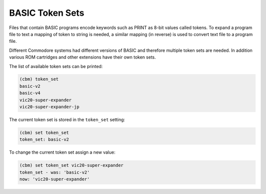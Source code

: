 ================
BASIC Token Sets
================

Files that contain BASIC programs encode keywords such as PRINT as
8-bit values called tokens. To expand a program file to text a mapping
of token to string is needed, a similar mapping (in reverse) is used
to convert text file to a program file.

Different Commodore systems had different versions of BASIC and
therefore multiple token sets are needed. In addition various ROM
cartridges and other extensions have their own token sets.

The list of available token sets can be printed:

.. code-block:: text

    (cbm) token_set
    basic-v2
    basic-v4
    vic20-super-expander
    vic20-super-expander-jp

The current token set is stored in the ``token_set`` setting:

.. code-block:: text

    (cbm) set token_set
    token_set: basic-v2

To change the current token set assign a new value:

.. code-block:: text

    (cbm) set token_set vic20-super-expander
    token_set - was: 'basic-v2'
    now: 'vic20-super-expander'

